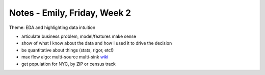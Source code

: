 Notes - Emily, Friday, Week 2
=============================

Theme: EDA and highlighting data intuition

- articulate business problem, model/features make sense

- show of what I know about the data and how I used it to drive the decision

- be quantitative about things (stats, rigor, etc!)

- max flow algo: multi-source multi-sink
  `wiki <https://en.wikipedia.org/wiki/Maximum_flow_problem>`_

- get population for NYC, by ZIP or census track

